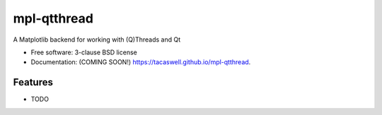 ============
mpl-qtthread
============

.. image:: https://img.shields.io/travis/tacaswell/mpl-qtthread.svg
        :target: https://travis-ci.org/tacaswell/mpl-qtthread

.. image:: https://img.shields.io/pypi/v/mpl-qtthread.svg
        :target: https://pypi.python.org/pypi/mpl-qtthread


A Matplotlib backend for working with (Q)Threads and Qt

* Free software: 3-clause BSD license
* Documentation: (COMING SOON!) https://tacaswell.github.io/mpl-qtthread.

Features
--------

* TODO
